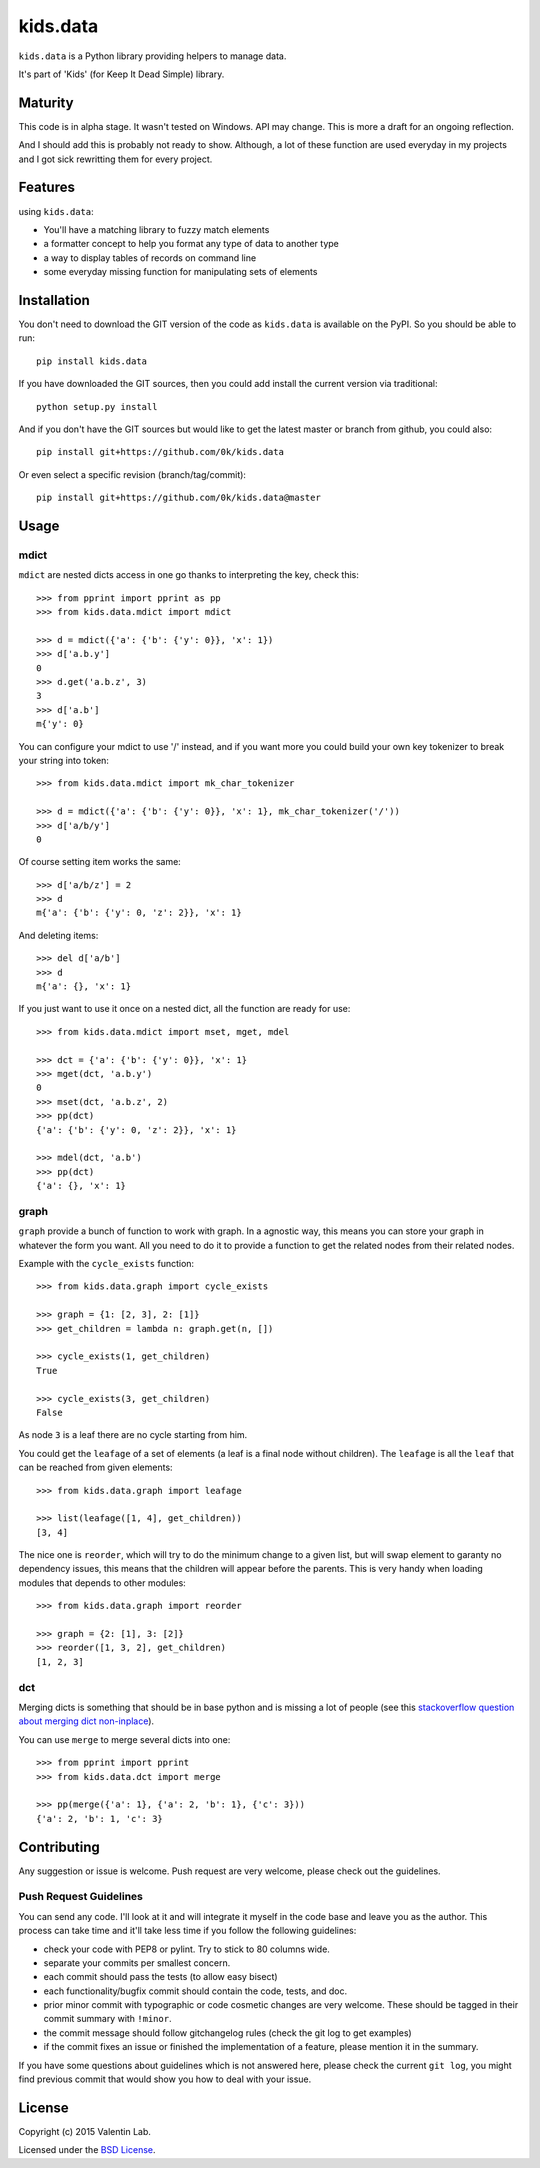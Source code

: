 =========================
kids.data
=========================

.. image:: http://img.shields.io/pypi/v/kids.data.svg?style=flat
   :target: https://pypi.python.org/pypi/kids.data/
   :alt: Latest PyPI version

.. image:: http://img.shields.io/pypi/dm/kids.data.svg?style=flat
   :target: https://pypi.python.org/pypi/kids.data/
   :alt: Number of PyPI downloads

.. image:: http://img.shields.io/travis/0k/kids.data/master.svg?style=flat
   :target: https://travis-ci.org/0k/kids.data/
   :alt: Travis CI build status

.. image:: http://img.shields.io/coveralls/0k/kids.data/master.svg?style=flat
   :target: https://coveralls.io/r/0k/kids.data
   :alt: Test coverage


``kids.data`` is a Python library providing helpers to manage data.

It's part of 'Kids' (for Keep It Dead Simple) library.


Maturity
========

This code is in alpha stage. It wasn't tested on Windows. API may change.
This is more a draft for an ongoing reflection.

And I should add this is probably not ready to show. Although, a lot of these
function are used everyday in my projects and I got sick rewritting them for
every project.


Features
========

using ``kids.data``:

- You'll have a matching library to fuzzy match elements
- a formatter concept to help you format any type of data to another type
- a way to display tables of records on command line
- some everyday missing function for manipulating sets of elements


Installation
============

You don't need to download the GIT version of the code as ``kids.data`` is
available on the PyPI. So you should be able to run::

    pip install kids.data

If you have downloaded the GIT sources, then you could add install
the current version via traditional::

    python setup.py install

And if you don't have the GIT sources but would like to get the latest
master or branch from github, you could also::

    pip install git+https://github.com/0k/kids.data

Or even select a specific revision (branch/tag/commit)::

    pip install git+https://github.com/0k/kids.data@master


Usage
=====


mdict
-----

``mdict`` are nested dicts access in one go thanks to interpreting the key,
check this::

    >>> from pprint import pprint as pp
    >>> from kids.data.mdict import mdict

    >>> d = mdict({'a': {'b': {'y': 0}}, 'x': 1})
    >>> d['a.b.y']
    0
    >>> d.get('a.b.z', 3)
    3
    >>> d['a.b']
    m{'y': 0}

You can configure your mdict to use '/' instead, and if you want more you could
build your own key tokenizer to break your string into token::

    >>> from kids.data.mdict import mk_char_tokenizer

    >>> d = mdict({'a': {'b': {'y': 0}}, 'x': 1}, mk_char_tokenizer('/'))
    >>> d['a/b/y']
    0

Of course setting item works the same::

    >>> d['a/b/z'] = 2
    >>> d
    m{'a': {'b': {'y': 0, 'z': 2}}, 'x': 1}

And deleting items::

    >>> del d['a/b']
    >>> d
    m{'a': {}, 'x': 1}


If you just want to use it once on a nested dict, all the function are ready for use::

    >>> from kids.data.mdict import mset, mget, mdel

    >>> dct = {'a': {'b': {'y': 0}}, 'x': 1}
    >>> mget(dct, 'a.b.y')
    0
    >>> mset(dct, 'a.b.z', 2)
    >>> pp(dct)
    {'a': {'b': {'y': 0, 'z': 2}}, 'x': 1}

    >>> mdel(dct, 'a.b')
    >>> pp(dct)
    {'a': {}, 'x': 1}


graph
-----

``graph`` provide a bunch of function to work with graph. In a
agnostic way, this means you can store your graph in whatever the form
you want. All you need to do it to provide a function to get the
related nodes from their related nodes.

Example with the ``cycle_exists`` function::

    >>> from kids.data.graph import cycle_exists

    >>> graph = {1: [2, 3], 2: [1]}
    >>> get_children = lambda n: graph.get(n, [])

    >>> cycle_exists(1, get_children)
    True

    >>> cycle_exists(3, get_children)
    False

As node ``3`` is a leaf there are no cycle starting from him.

You could get the ``leafage`` of a set of elements (a leaf is a final
node without children). The ``leafage`` is all the ``leaf`` that can
be reached from given elements::

    >>> from kids.data.graph import leafage

    >>> list(leafage([1, 4], get_children))
    [3, 4]

The nice one is ``reorder``, which will try to do the minimum change
to a given list, but will swap element to garanty no dependency
issues, this means that the children will appear before the
parents. This is very handy when loading modules that depends to
other modules::

    >>> from kids.data.graph import reorder

    >>> graph = {2: [1], 3: [2]}
    >>> reorder([1, 3, 2], get_children)
    [1, 2, 3]


dct
---

Merging dicts is something that should be in base python and is missing a lot of 
people (see this `stackoverflow question about merging dict non-inplace`_).

.. _stackoverflow question about merging dict non-inplace: http://stackoverflow.com/q/38987

You can use ``merge`` to merge several dicts into one::

     >>> from pprint import pprint
     >>> from kids.data.dct import merge

     >>> pp(merge({'a': 1}, {'a': 2, 'b': 1}, {'c': 3}))
     {'a': 2, 'b': 1, 'c': 3}


Contributing
============

Any suggestion or issue is welcome. Push request are very welcome,
please check out the guidelines.


Push Request Guidelines
-----------------------

You can send any code. I'll look at it and will integrate it myself in
the code base and leave you as the author. This process can take time and
it'll take less time if you follow the following guidelines:

- check your code with PEP8 or pylint. Try to stick to 80 columns wide.
- separate your commits per smallest concern.
- each commit should pass the tests (to allow easy bisect)
- each functionality/bugfix commit should contain the code, tests,
  and doc.
- prior minor commit with typographic or code cosmetic changes are
  very welcome. These should be tagged in their commit summary with
  ``!minor``.
- the commit message should follow gitchangelog rules (check the git
  log to get examples)
- if the commit fixes an issue or finished the implementation of a
  feature, please mention it in the summary.

If you have some questions about guidelines which is not answered here,
please check the current ``git log``, you might find previous commit that
would show you how to deal with your issue.


License
=======

Copyright (c) 2015 Valentin Lab.

Licensed under the `BSD License`_.

.. _BSD License: http://raw.github.com/0k/kids.data/master/LICENSE
